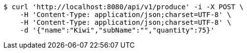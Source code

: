[source,bash]
----
$ curl 'http://localhost:8080/api/v1/produce' -i -X POST \
    -H 'Content-Type: application/json;charset=UTF-8' \
    -H 'Content-Type: application/json;charset=UTF-8' \
    -d '{"name":"Kiwi","subName":"","quantity":75}'
----